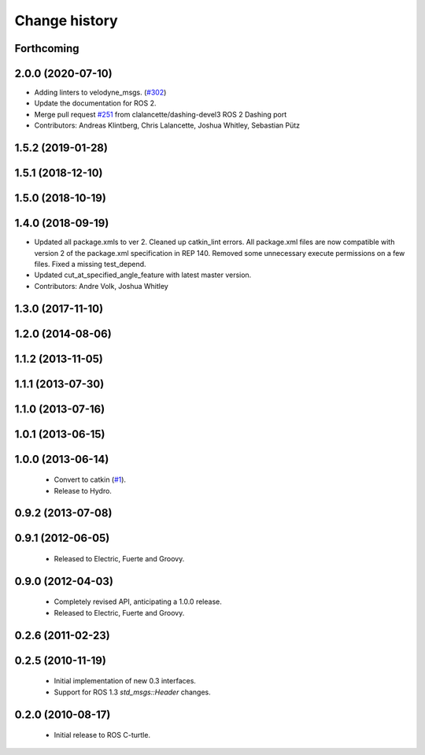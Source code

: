 Change history
==============

Forthcoming
-----------

2.0.0 (2020-07-10)
------------------
* Adding linters to velodyne_msgs. (`#302 <https://github.com/ros-drivers/velodyne/issues/302>`_)
* Update the documentation for ROS 2.
* Merge pull request `#251 <https://github.com/ros-drivers/velodyne/issues/251>`_ from clalancette/dashing-devel3
  ROS 2 Dashing port
* Contributors: Andreas Klintberg, Chris Lalancette, Joshua Whitley, Sebastian Pütz

1.5.2 (2019-01-28)
------------------

1.5.1 (2018-12-10)
------------------

1.5.0 (2018-10-19)
------------------

1.4.0 (2018-09-19)
------------------
* Updated all package.xmls to ver 2. Cleaned up catkin_lint errors.
  All package.xml files are now compatible with version 2 of the
  package.xml specification in REP 140. Removed some unnecessary
  execute permissions on a few files. Fixed a missing test_depend.
* Updated cut_at_specified_angle_feature with latest master version.
* Contributors: Andre Volk, Joshua Whitley

1.3.0 (2017-11-10)
------------------

1.2.0 (2014-08-06)
------------------

1.1.2 (2013-11-05)
-------------------

1.1.1 (2013-07-30)
------------------

1.1.0 (2013-07-16)
------------------

1.0.1 (2013-06-15)
------------------

1.0.0 (2013-06-14)
------------------

 * Convert to catkin (`#1`_).
 * Release to Hydro.

0.9.2 (2013-07-08)
------------------

0.9.1 (2012-06-05)
------------------

 * Released to Electric, Fuerte and Groovy.

0.9.0 (2012-04-03)
------------------

 * Completely revised API, anticipating a 1.0.0 release.
 * Released to Electric, Fuerte and Groovy.

0.2.6 (2011-02-23)
------------------

0.2.5 (2010-11-19)
------------------

 * Initial implementation of new 0.3 interfaces.
 * Support for ROS 1.3 `std_msgs::Header` changes.

0.2.0 (2010-08-17)
------------------

 * Initial release to ROS C-turtle.

.. _`#1`: https://github.com/ros-drivers/velodyne/issues/1
.. _`#4`: https://github.com/ros-drivers/velodyne/issues/4
.. _`#7`: https://github.com/ros-drivers/velodyne/issues/7
.. _`#8`: https://github.com/ros-drivers/velodyne/pull/8
.. _`#9`: https://github.com/ros-drivers/velodyne/issues/9
.. _`#10`: https://github.com/ros-drivers/velodyne/issues/10
.. _`#11`: https://github.com/ros-drivers/velodyne/issues/11
.. _`#12`: https://github.com/ros-drivers/velodyne/pull/12
.. _`#13`: https://github.com/ros-drivers/velodyne/issues/13
.. _`#14`: https://github.com/ros-drivers/velodyne/pull/14
.. _`#17`: https://github.com/ros-drivers/velodyne/issues/17
.. _`#18`: https://github.com/ros-drivers/velodyne/issues/18
.. _`#20`: https://github.com/ros-drivers/velodyne/issues/20
